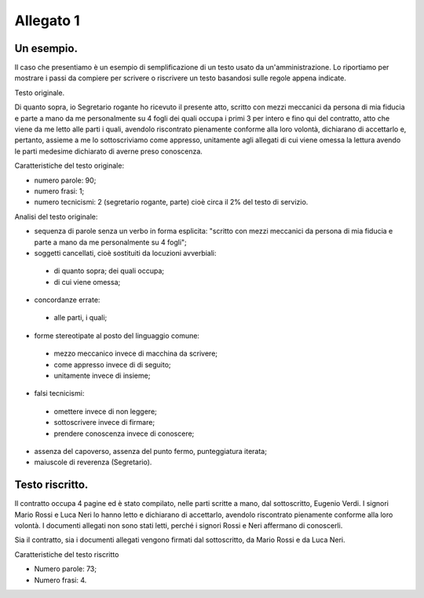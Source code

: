 Allegato 1
==========

Un esempio.
-----------

Il caso che presentiamo è un esempio di semplificazione di un testo usato da un'amministrazione. Lo riportiamo per mostrare i passi da compiere per scrivere o riscrivere un testo basandosi sulle regole appena indicate.

Testo originale.

Di quanto sopra, io Segretario rogante ho ricevuto il presente atto, scritto con mezzi meccanici da persona di mia fiducia e parte a mano da me personalmente su 4 fogli dei quali occupa i primi 3 per intero e fino qui del contratto, atto che viene da me letto alle parti i quali, avendolo riscontrato pienamente conforme alla loro volontà, dichiarano di accettarlo e, pertanto, assieme a me lo sottoscriviamo come appresso, unitamente agli allegati di cui viene omessa la lettura avendo le parti medesime dichiarato di averne preso conoscenza.

Caratteristiche del testo originale:

* numero parole: 90;

* numero frasi: 1;

* numero tecnicismi: 2 (segretario rogante, parte) cioè circa il 2% del testo di servizio.

Analisi del testo originale:
	
* sequenza di parole senza un verbo in forma esplicita: "scritto con mezzi meccanici da persona di mia fiducia e parte a mano da me personalmente su 4 fogli";

* soggetti cancellati, cioè sostituiti da locuzioni avverbiali: 
 - di quanto sopra; dei quali occupa; 
 - di cui viene omessa;

* concordanze errate: 
 - alle parti, i quali;

* forme stereotipate al posto del linguaggio comune:
 - mezzo meccanico invece di macchina da scrivere;
 - come appresso invece di di seguito;
 - unitamente invece di insieme;


* falsi tecnicismi:
 - omettere invece di non leggere;
 - sottoscrivere invece di firmare;
 - prendere conoscenza invece di conoscere;
	
* assenza del capoverso, assenza del punto fermo, punteggiatura iterata;

* maiuscole di reverenza (Segretario).

Testo riscritto.
----------------

Il contratto occupa 4 pagine ed è stato compilato, nelle parti scritte a mano, dal sottoscritto, Eugenio Verdi. I signori Mario Rossi e Luca Neri lo hanno letto e dichiarano di accettarlo, avendolo riscontrato pienamente conforme alla loro volontà. I documenti allegati non sono stati letti, perché i signori Rossi e Neri affermano di conoscerli.

Sia il contratto, sia i documenti allegati vengono firmati dal sottoscritto, da Mario Rossi e da Luca Neri.

Caratteristiche del testo riscritto

* Numero parole: 73;

* Numero frasi: 4.

